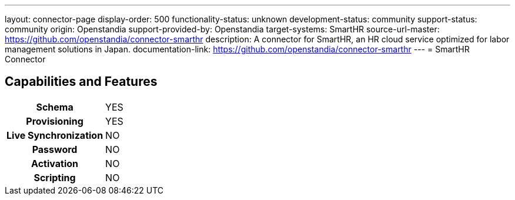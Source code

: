 ---
layout: connector-page
display-order: 500
functionality-status: unknown
development-status: community
support-status: community
origin: Openstandia
support-provided-by: Openstandia
target-systems: SmartHR
source-url-master: https://github.com/openstandia/connector-smarthr
description: A connector for SmartHR, an HR cloud service optimized for labor management solutions in Japan.
documentation-link: https://github.com/openstandia/connector-smarthr
---
= SmartHR Connector

== Capabilities and Features

[%autowidth,cols="h,1,1"]
|===
| Schema
| YES
| 

| Provisioning
| YES
| 

| Live Synchronization
| NO
| 

| Password
| NO
| 

| Activation
| NO
| 

| Scripting
| NO
| 

|===
